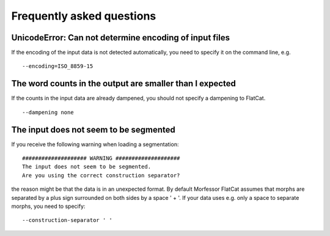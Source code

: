 Frequently asked questions
==========================

UnicodeError: Can not determine encoding of input files
~~~~~~~~~~~~~~~~~~~~~~~~~~~~~~~~~~~~~~~~~~~~~~~~~~~~~~~

If the encoding of the input data is not detected automatically,
you need to specify it on the command line, e.g. ::
    
    --encoding=ISO_8859-15

The word counts in the output are smaller than I expected
~~~~~~~~~~~~~~~~~~~~~~~~~~~~~~~~~~~~~~~~~~~~~~~~~~~~~~~~~

If the counts in the input data are already dampened,
you should not specify a dampening to FlatCat. ::

    --dampening none

The input does not seem to be segmented
~~~~~~~~~~~~~~~~~~~~~~~~~~~~~~~~~~~~~~~

If you receive the following warning when loading a segmentation::

    #################### WARNING ####################
    The input does not seem to be segmented.
    Are you using the correct construction separator?

the reason might be that the data is in an unexpected format.
By default Morfessor FlatCat assumes that morphs are separated by
a plus sign surrounded on both sides by a space ' + '.
If your data uses e.g. only a space to separate morphs, you need to specify::

    --construction-separator ' '
